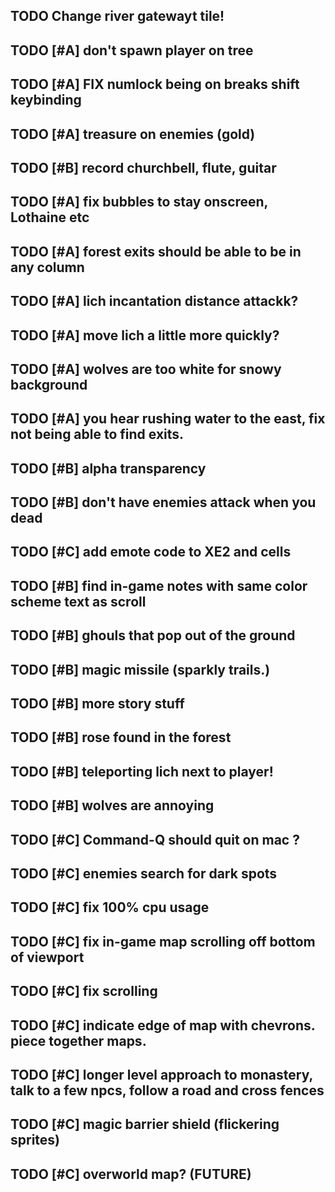 ** TODO Change river gatewayt tile!
** TODO [#A] don't spawn player on tree
** TODO [#A] FIX numlock being on breaks shift keybinding
** TODO [#A] treasure on enemies (gold)
** TODO [#B] record churchbell, flute, guitar
** TODO [#A] fix bubbles to stay onscreen, Lothaine etc
** TODO [#A] forest exits should be able to be in any column
** TODO [#A] lich incantation distance attackk?
** TODO [#A] move lich a little more quickly?
** TODO [#A] wolves are too white for snowy background
** TODO [#A] you hear rushing water to the east, fix not being able to find exits.
** TODO [#B] alpha transparency
** TODO [#B] don't have enemies attack when you dead
** TODO [#C] add emote code to XE2 and cells
** TODO [#B] find in-game notes with same color scheme text as scroll
** TODO [#B] ghouls that pop out of the ground
** TODO [#B] magic missile (sparkly trails.)
** TODO [#B] more story stuff
** TODO [#B] rose found in the forest
** TODO [#B] teleporting lich next to player!
** TODO [#B] wolves are annoying
** TODO [#C] Command-Q should quit on mac ?
** TODO [#C] enemies search for dark spots
** TODO [#C] fix 100% cpu usage
** TODO [#C] fix in-game map scrolling off bottom of viewport
** TODO [#C] fix scrolling
** TODO [#C] indicate edge of map with chevrons. piece together maps.
** TODO [#C] longer level approach to monastery, talk to a few npcs, follow a road and cross fences
** TODO [#C] magic barrier shield (flickering sprites)
** TODO [#C] overworld map? (FUTURE)
